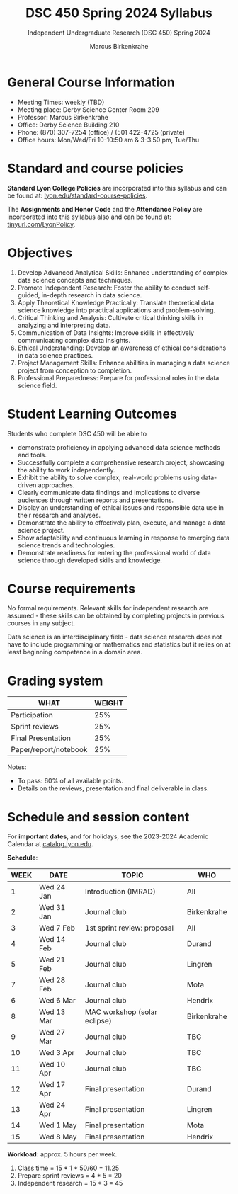 #+TITLE:DSC 450 Spring 2024 Syllabus
#+AUTHOR: Marcus Birkenkrahe
#+SUBTITLE: Independent Undergraduate Research (DSC 450) Spring 2024
#+options: toc:nil
#+startup: overview indent hideblocks
* General Course Information

- Meeting Times: weekly (TBD) 
- Meeting place: Derby Science Center Room 209
- Professor: Marcus Birkenkrahe
- Office: Derby Science Building 210
- Phone: (870) 307-7254 (office) / (501 422-4725 (private)
- Office hours: Mon/Wed/Fri 10-10:50 am & 3-3.50 pm, Tue/Thu

* Standard and course policies

*Standard Lyon College Policies* are incorporated into this syllabus
and can be found at: [[http://www.lyon.edu/standard-course-policies][lyon.edu/standard-course-policies]].

The *Assignments and Honor Code* and the *Attendance Policy* are
incorporated into this syllabus also and can be found at:
[[https://tinyurl.com/LyonPolicy][tinyurl.com/LyonPolicy]].

* Objectives

1. Develop Advanced Analytical Skills: Enhance understanding of complex
   data science concepts and techniques.
2. Promote Independent Research: Foster the ability to conduct
   self-guided, in-depth research in data science.
3. Apply Theoretical Knowledge Practically: Translate theoretical data
   science knowledge into practical applications and problem-solving.
4. Critical Thinking and Analysis: Cultivate critical thinking skills
   in analyzing and interpreting data.
5. Communication of Data Insights: Improve skills in effectively
   communicating complex data insights.
6. Ethical Understanding: Develop an awareness of ethical
   considerations in data science practices.
7. Project Management Skills: Enhance abilities in managing a data
   science project from conception to completion.
8. Professional Preparedness: Prepare for professional roles in the
   data science field.

* Student Learning Outcomes

Students who complete DSC 450 will be able to 
- demonstrate proficiency in applying advanced data science methods
  and tools.
- Successfully complete a comprehensive research project, showcasing
  the ability to work independently.
- Exhibit the ability to solve complex, real-world problems using
  data-driven approaches.
- Clearly communicate data findings and implications to diverse
  audiences through written reports and presentations.
- Display an understanding of ethical issues and responsible data use
  in their research and analyses.
- Demonstrate the ability to effectively plan, execute, and manage a
  data science project.
- Show adaptability and continuous learning in response to emerging
  data science trends and technologies.
- Demonstrate readiness for entering the professional world of data
  science through developed skills and knowledge.

* Course requirements

No formal requirements. Relevant skills for independent research are
assumed - these skills can be obtained by completing projects in
previous courses in any subject.

Data science is an interdisciplinary field - data science research
does not have to include programming or mathematics and statistics but
it relies on at least beginning competence in a domain area.

* Grading system

| WHAT                  | WEIGHT |
|-----------------------+--------|
| Participation         |    25% |
| Sprint reviews        |    25% |
| Final Presentation    |    25% |
| Paper/report/notebook |    25% |

Notes:
- To pass: 60% of all available points.
- Details on the reviews, presentation and final deliverable in class.

* Schedule and session content

For *important dates*, and for holidays, see the 2023-2024 Academic
Calendar at [[https://catalog.lyon.edu/202324-academic-calendar][catalog.lyon.edu]].

*Schedule*:
| WEEK | DATE       | TOPIC                        | WHO         |
|------+------------+------------------------------+-------------|
|    1 | Wed 24 Jan | Introduction (IMRAD)         | All         |
|------+------------+------------------------------+-------------|
|    2 | Wed 31 Jan | Journal club                 | Birkenkrahe |
|------+------------+------------------------------+-------------|
|    3 | Wed 7 Feb  | 1st sprint review: proposal  | All         |
|------+------------+------------------------------+-------------|
|    4 | Wed 14 Feb | Journal club                 | Durand      |
|------+------------+------------------------------+-------------|
|    5 | Wed 21 Feb | Journal club                 | Lingren     |
|------+------------+------------------------------+-------------|
|    7 | Wed 28 Feb | Journal club                 | Mota        |
|------+------------+------------------------------+-------------|
|    6 | Wed 6 Mar  | Journal club                 | Hendrix     |
|------+------------+------------------------------+-------------|
|    8 | Wed 13 Mar | MAC workshop (solar eclipse) | Birkenkrahe |
|------+------------+------------------------------+-------------|
|    9 | Wed 27 Mar | Journal club                 | TBC         |
|------+------------+------------------------------+-------------|
|   10 | Wed 3 Apr  | Journal club                 | TBC         |
|------+------------+------------------------------+-------------|
|   11 | Wed 10 Apr | Journal club                 | TBC         |
|------+------------+------------------------------+-------------|
|   12 | Wed 17 Apr | Final presentation           | Durand      |
|------+------------+------------------------------+-------------|
|   13 | Wed 24 Apr | Final presentation           | Lingren     |
|------+------------+------------------------------+-------------|
|   14 | Wed 1 May  | Final presentation           | Mota        |
|------+------------+------------------------------+-------------|
|   15 | Wed 8 May  | Final presentation           | Hendrix     |
|------+------------+------------------------------+-------------|

*Workload:* approx. 5 hours per week.
1. Class time = 15 * 1 * 50/60 = 11.25
2. Prepare sprint reviews = 4 * 5 = 20
3. Independent research = 15 * 3 = 45
